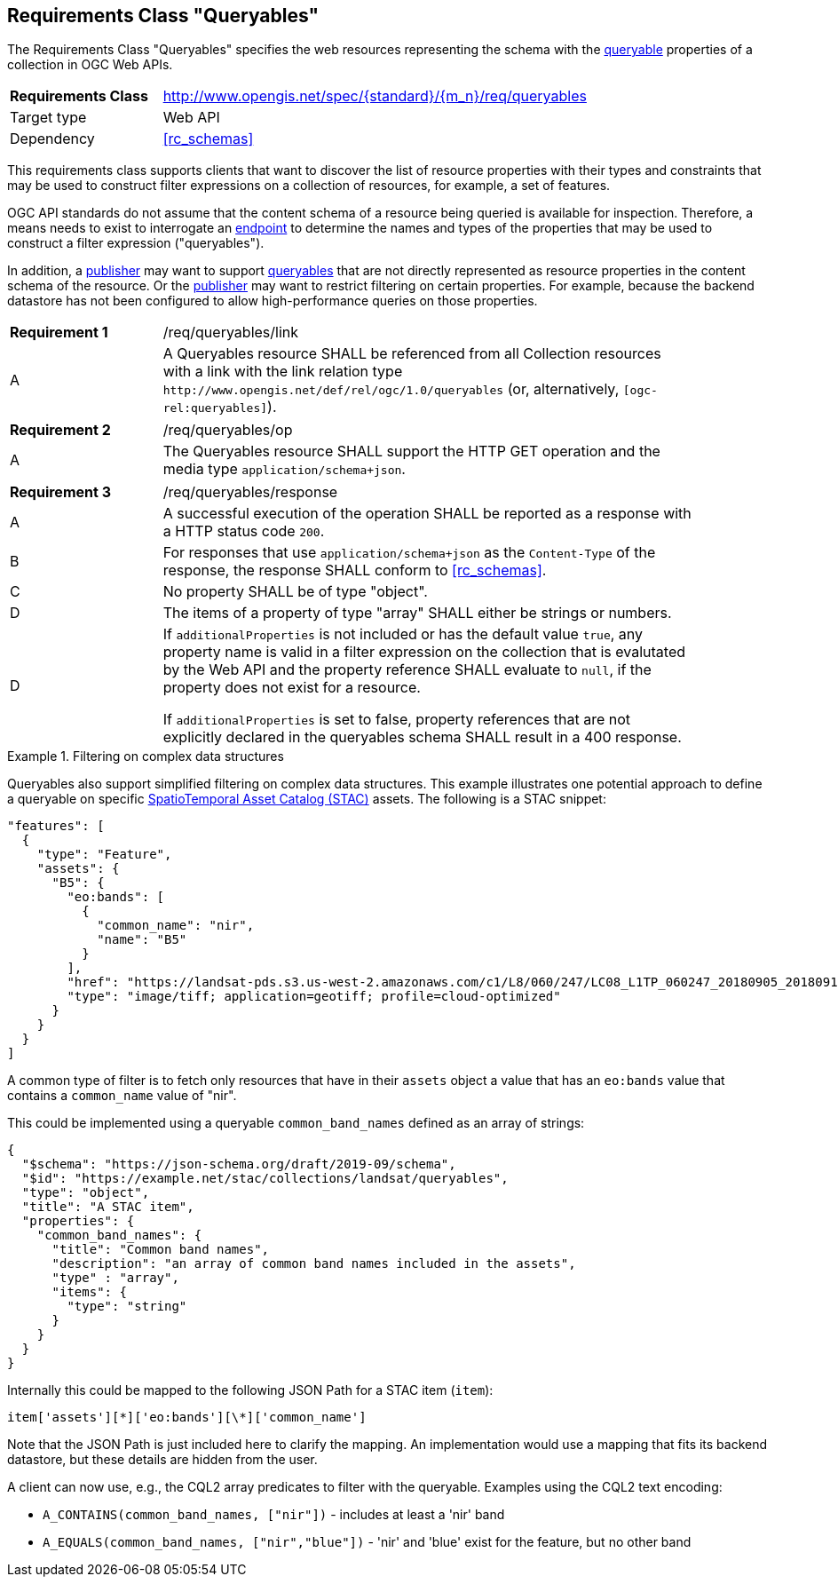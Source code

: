 :req-class: queryables
[#rc_{req-class}]
== Requirements Class "Queryables"

The Requirements Class "Queryables" specifies the web resources representing the schema with the <<queryable-def,queryable>> properties of a collection in OGC Web APIs.

[cols="2,7",width="90%"]
|===
^|*Requirements Class* |http://www.opengis.net/spec/{standard}/{m_n}/req/{req-class} 
|Target type |Web API
|Dependency |<<rc_schemas>>
|===

This requirements class supports clients that want to discover the list of resource properties with their types and constraints that may be used to construct filter expressions on a collection of resources, for example, a set of features.

OGC API standards do not assume that the content schema of a resource being queried is available for inspection. Therefore, a means needs to exist to interrogate an <<endpoint-def,endpoint>> to determine the names and types of the properties that may be used to construct a filter expression ("queryables").

In addition, a <<publisher-def,publisher>> may want to support <<queryable-def,queryables>> that are not directly represented as resource properties in the content schema of the resource. Or the <<publisher-def,publisher>> may want to restrict filtering on certain properties. For example, because the backend datastore has not been configured to allow high-performance queries on those properties.

:req: link
[#{req-class}_{req}]
[width="90%",cols="2,7a"]
|===
^|*Requirement {counter:req-num}* |/req/{req-class}/{req}
^|A |A Queryables resource SHALL be referenced from all Collection resources with a link with the link relation type `\http://www.opengis.net/def/rel/ogc/1.0/queryables` (or, alternatively, `[ogc-rel:queryables]`).
|===

:req: op
[#{req-class}_{req}]
[width="90%",cols="2,7a"]
|===
^|*Requirement {counter:req-num}* |/req/{req-class}/{req}
^|A |The Queryables resource SHALL support the HTTP GET operation and the media type `application/schema+json`.
|===

:req: response
[#{req-class}_{req}]
[width="90%",cols="2,7a"]
|===
^|*Requirement {counter:req-num}* |/req/{req-class}/{req}
^|A |A successful execution of the operation SHALL be reported as a response with a HTTP status code `200`.
^|B |For responses that use `application/schema+json` as the `Content-Type` of the response, the response SHALL conform to <<rc_schemas>>.
^|C |No property SHALL be of type "object".
^|D |The items of a property of type "array" SHALL either be strings or numbers.
^|D |If `additionalProperties` is not included or has the default value `true`, any property name is valid in a filter expression on the collection that is evalutated by the Web API and the property reference SHALL evaluate to `null`, if the property does not exist for a resource.

If `additionalProperties` is set to false, property references that are not explicitly declared in the queryables schema SHALL result in a 400 response.
|===

[[example_11_1]]
.Filtering on complex data structures
====
Queryables also support simplified filtering on complex data structures. This example illustrates one potential approach to define a queryable on specific https://stacspec.org[SpatioTemporal Asset Catalog (STAC)] assets. The following is a STAC snippet:

[source,JSON]
----
"features": [
  {
    "type": "Feature",
    "assets": {
      "B5": {
        "eo:bands": [
          {
            "common_name": "nir",
            "name": "B5"
          }
        ],
        "href": "https://landsat-pds.s3.us-west-2.amazonaws.com/c1/L8/060/247/LC08_L1TP_060247_20180905_20180912_01_T1/LC08_L1TP_060247_20180905_20180912_01_T1_B5.TIF",
        "type": "image/tiff; application=geotiff; profile=cloud-optimized"
      }
    }
  }
]
----

A common type of filter is to fetch only resources that have in their `assets` object a value that has an `eo:bands` value that contains a `common_name` value of "nir". 

This could be implemented using a queryable `common_band_names` defined as an array of strings:

[source,JSON]
----
{
  "$schema": "https://json-schema.org/draft/2019-09/schema",
  "$id": "https://example.net/stac/collections/landsat/queryables",
  "type": "object",
  "title": "A STAC item",
  "properties": {
    "common_band_names": {
      "title": "Common band names",
      "description": "an array of common band names included in the assets",
      "type" : "array",
      "items": {
        "type": "string"
      }
    }
  }
}
----

Internally this could be mapped to the following JSON Path for a STAC item (`item`): 

`item['assets'][\*]['eo:bands'][\*]['common_name']`

Note that the JSON Path is just included here to clarify the mapping. An implementation would use a mapping that fits its backend datastore, but these details are hidden from the user.

A client can now use, e.g., the CQL2 array predicates to filter with the queryable. Examples using the CQL2 text encoding:

* `A_CONTAINS(common_band_names, ["nir"])` - includes at least a 'nir' band
* `A_EQUALS(common_band_names, ["nir","blue"])` - 'nir' and 'blue' exist for the feature, but no other band
====
